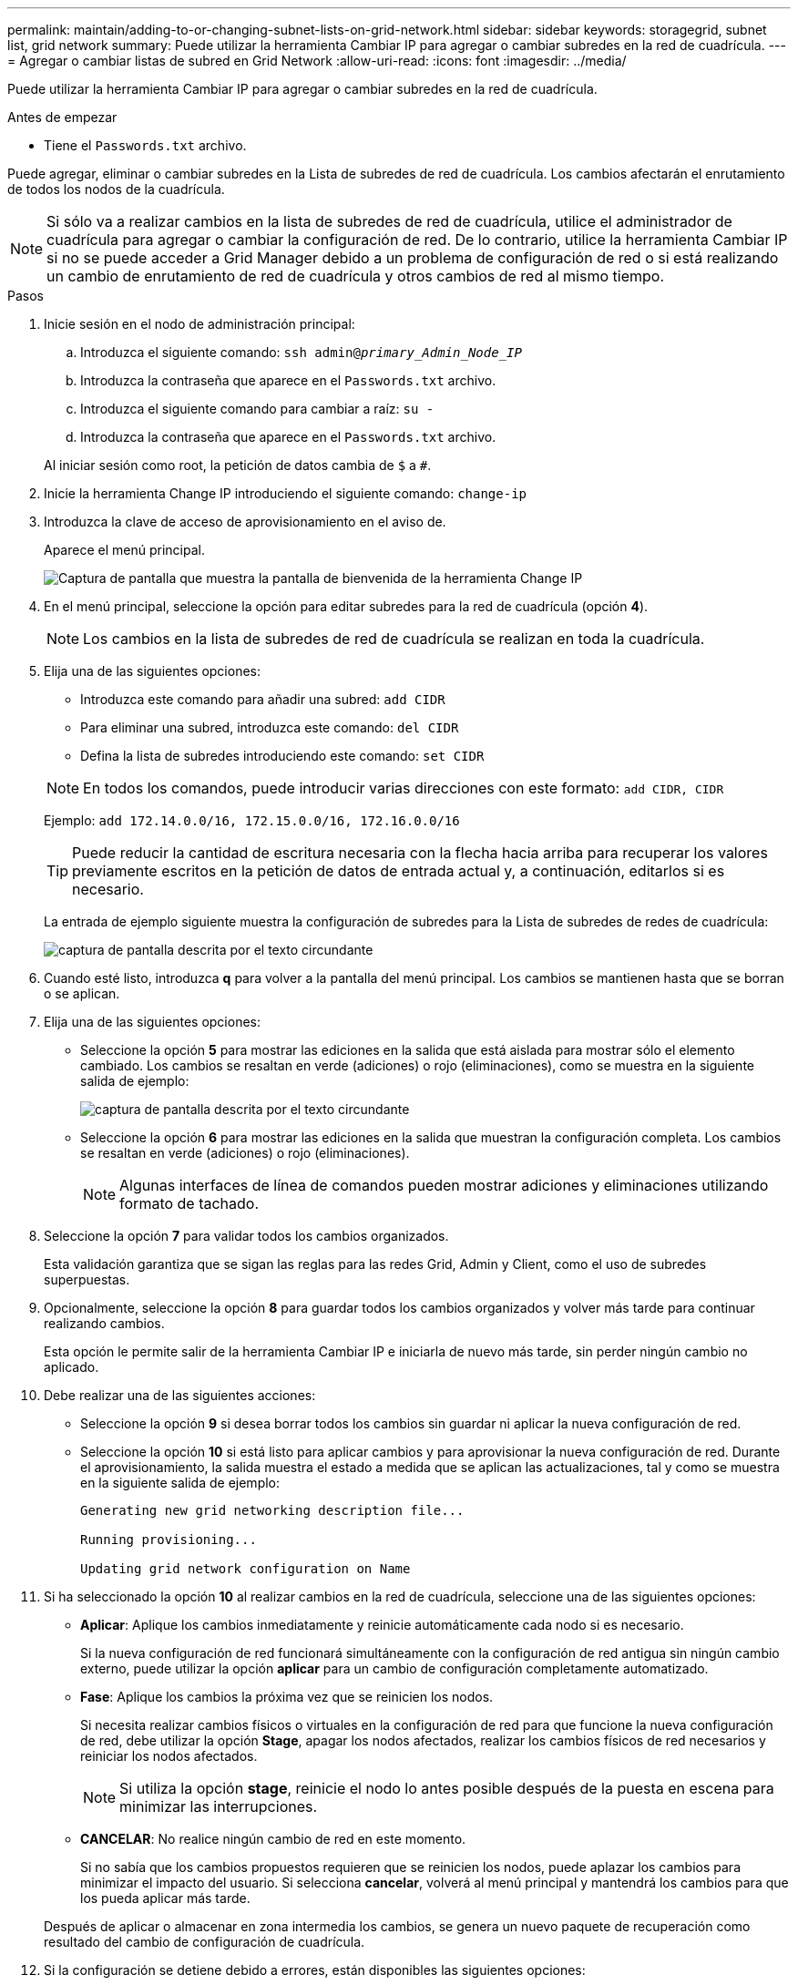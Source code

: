 ---
permalink: maintain/adding-to-or-changing-subnet-lists-on-grid-network.html 
sidebar: sidebar 
keywords: storagegrid, subnet list, grid network 
summary: Puede utilizar la herramienta Cambiar IP para agregar o cambiar subredes en la red de cuadrícula. 
---
= Agregar o cambiar listas de subred en Grid Network
:allow-uri-read: 
:icons: font
:imagesdir: ../media/


[role="lead"]
Puede utilizar la herramienta Cambiar IP para agregar o cambiar subredes en la red de cuadrícula.

.Antes de empezar
* Tiene el `Passwords.txt` archivo.


Puede agregar, eliminar o cambiar subredes en la Lista de subredes de red de cuadrícula. Los cambios afectarán el enrutamiento de todos los nodos de la cuadrícula.


NOTE: Si sólo va a realizar cambios en la lista de subredes de red de cuadrícula, utilice el administrador de cuadrícula para agregar o cambiar la configuración de red. De lo contrario, utilice la herramienta Cambiar IP si no se puede acceder a Grid Manager debido a un problema de configuración de red o si está realizando un cambio de enrutamiento de red de cuadrícula y otros cambios de red al mismo tiempo.

.Pasos
. Inicie sesión en el nodo de administración principal:
+
.. Introduzca el siguiente comando: `ssh admin@_primary_Admin_Node_IP_`
.. Introduzca la contraseña que aparece en el `Passwords.txt` archivo.
.. Introduzca el siguiente comando para cambiar a raíz: `su -`
.. Introduzca la contraseña que aparece en el `Passwords.txt` archivo.


+
Al iniciar sesión como root, la petición de datos cambia de `$` a `#`.

. Inicie la herramienta Change IP introduciendo el siguiente comando: `change-ip`
. Introduzca la clave de acceso de aprovisionamiento en el aviso de.
+
Aparece el menú principal.

+
image::../media/change_ip_tool_main_menu.png[Captura de pantalla que muestra la pantalla de bienvenida de la herramienta Change IP]

. En el menú principal, seleccione la opción para editar subredes para la red de cuadrícula (opción *4*).
+

NOTE: Los cambios en la lista de subredes de red de cuadrícula se realizan en toda la cuadrícula.

. Elija una de las siguientes opciones:
+
--
** Introduzca este comando para añadir una subred: `add CIDR`
** Para eliminar una subred, introduzca este comando: `del CIDR`
** Defina la lista de subredes introduciendo este comando: `set CIDR`


--
+
--

NOTE: En todos los comandos, puede introducir varias direcciones con este formato: `add CIDR, CIDR`

Ejemplo: `add 172.14.0.0/16, 172.15.0.0/16, 172.16.0.0/16`


TIP: Puede reducir la cantidad de escritura necesaria con la flecha hacia arriba para recuperar los valores previamente escritos en la petición de datos de entrada actual y, a continuación, editarlos si es necesario.

La entrada de ejemplo siguiente muestra la configuración de subredes para la Lista de subredes de redes de cuadrícula:

image::../media/change_ip_tool_gnsl_sample_input.gif[captura de pantalla descrita por el texto circundante]

--
. Cuando esté listo, introduzca *q* para volver a la pantalla del menú principal. Los cambios se mantienen hasta que se borran o se aplican.
. Elija una de las siguientes opciones:
+
** Seleccione la opción *5* para mostrar las ediciones en la salida que está aislada para mostrar sólo el elemento cambiado. Los cambios se resaltan en verde (adiciones) o rojo (eliminaciones), como se muestra en la siguiente salida de ejemplo:
+
image::../media/change_ip_tool_gnsl_sample_output.gif[captura de pantalla descrita por el texto circundante]

** Seleccione la opción *6* para mostrar las ediciones en la salida que muestran la configuración completa. Los cambios se resaltan en verde (adiciones) o rojo (eliminaciones).
+

NOTE: Algunas interfaces de línea de comandos pueden mostrar adiciones y eliminaciones utilizando formato de tachado.



. Seleccione la opción *7* para validar todos los cambios organizados.
+
Esta validación garantiza que se sigan las reglas para las redes Grid, Admin y Client, como el uso de subredes superpuestas.

. Opcionalmente, seleccione la opción *8* para guardar todos los cambios organizados y volver más tarde para continuar realizando cambios.
+
Esta opción le permite salir de la herramienta Cambiar IP e iniciarla de nuevo más tarde, sin perder ningún cambio no aplicado.

. Debe realizar una de las siguientes acciones:
+
** Seleccione la opción *9* si desea borrar todos los cambios sin guardar ni aplicar la nueva configuración de red.
** Seleccione la opción *10* si está listo para aplicar cambios y para aprovisionar la nueva configuración de red. Durante el aprovisionamiento, la salida muestra el estado a medida que se aplican las actualizaciones, tal y como se muestra en la siguiente salida de ejemplo:
+
[listing]
----
Generating new grid networking description file...

Running provisioning...

Updating grid network configuration on Name
----


. Si ha seleccionado la opción *10* al realizar cambios en la red de cuadrícula, seleccione una de las siguientes opciones:
+
** *Aplicar*: Aplique los cambios inmediatamente y reinicie automáticamente cada nodo si es necesario.
+
Si la nueva configuración de red funcionará simultáneamente con la configuración de red antigua sin ningún cambio externo, puede utilizar la opción *aplicar* para un cambio de configuración completamente automatizado.

** *Fase*: Aplique los cambios la próxima vez que se reinicien los nodos.
+
Si necesita realizar cambios físicos o virtuales en la configuración de red para que funcione la nueva configuración de red, debe utilizar la opción *Stage*, apagar los nodos afectados, realizar los cambios físicos de red necesarios y reiniciar los nodos afectados.

+

NOTE: Si utiliza la opción *stage*, reinicie el nodo lo antes posible después de la puesta en escena para minimizar las interrupciones.

** *CANCELAR*: No realice ningún cambio de red en este momento.
+
Si no sabía que los cambios propuestos requieren que se reinicien los nodos, puede aplazar los cambios para minimizar el impacto del usuario. Si selecciona *cancelar*, volverá al menú principal y mantendrá los cambios para que los pueda aplicar más tarde.



+
Después de aplicar o almacenar en zona intermedia los cambios, se genera un nuevo paquete de recuperación como resultado del cambio de configuración de cuadrícula.

. Si la configuración se detiene debido a errores, están disponibles las siguientes opciones:
+
** Para finalizar el procedimiento de cambio de IP y volver al menú principal, introduzca *A*.
** Para volver a intentar la operación que falló, introduzca *r*.
** Para continuar con la siguiente operación, introduzca *c*.
+
La operación fallida se puede volver a intentar más tarde seleccionando la opción *10* (aplicar cambios) en el menú principal. El procedimiento de cambio de IP no se completará hasta que todas las operaciones se hayan completado correctamente.

** Si tuvo que intervenir manualmente (para reiniciar un nodo, por ejemplo) y está seguro de que la acción que la herramienta considera que ha fallado se ha completado correctamente, introduzca *f* para marcarlo como correcto y pasar a la siguiente operación.


. Descargue un nuevo paquete de recuperación desde Grid Manager.
+
.. Seleccione *MANTENIMIENTO* > *sistema* > *paquete de recuperación*.
.. Introduzca la clave de acceso de aprovisionamiento.


+

CAUTION: El archivo del paquete de recuperación debe estar protegido porque contiene claves de cifrado y contraseñas que se pueden utilizar para obtener datos del sistema StorageGRID.


